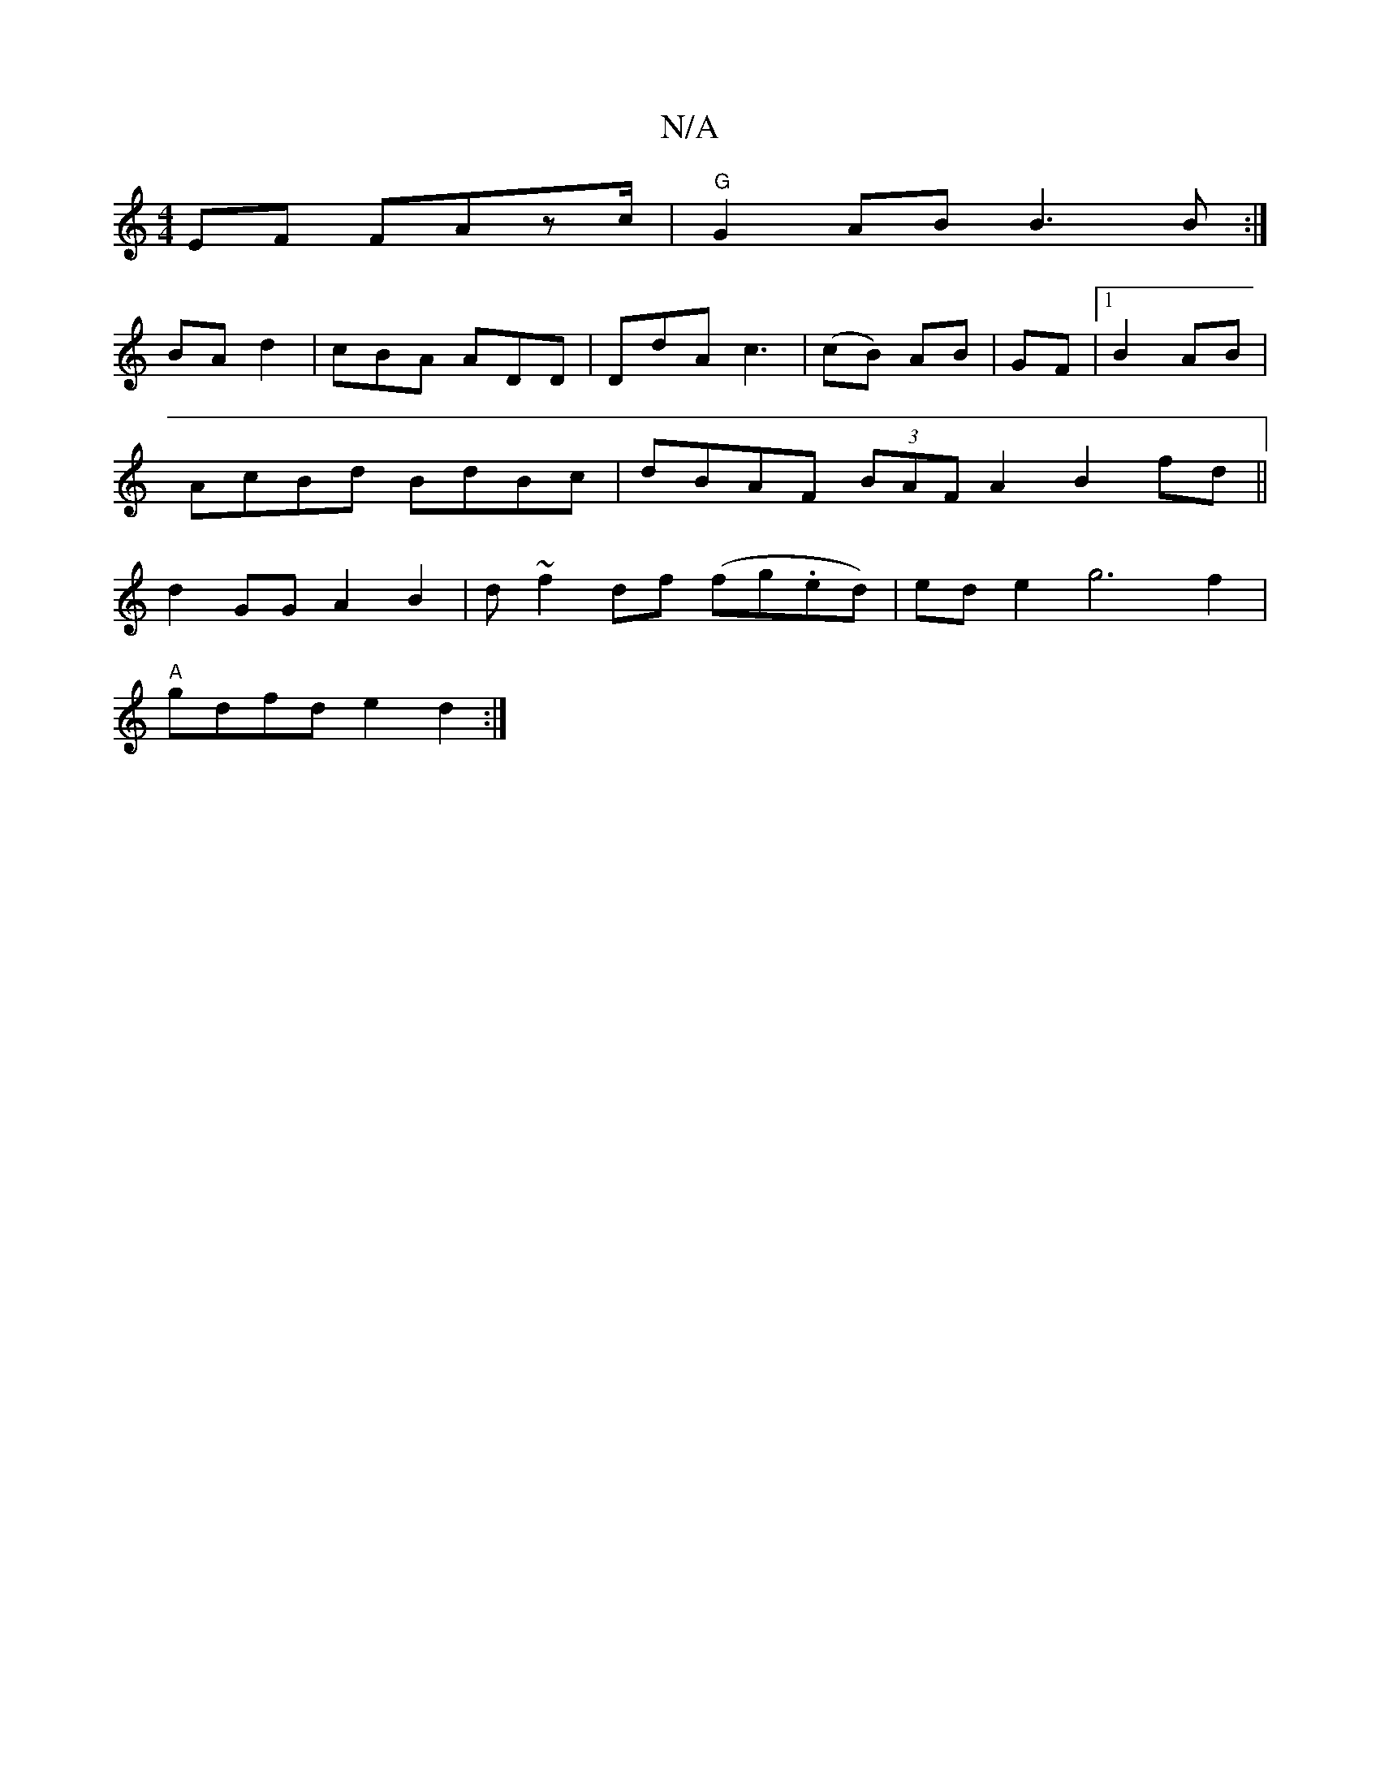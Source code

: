 X:1
T:N/A
M:4/4
R:N/A
K:Cmajor
2EF FAzc/|"G"G2AB B3B:|
BA d2|cBA ADD|DdA c3|(cB) AB|GF |1 B2AB | AcBd BdBc|dBAF (3BAF A2 B2fd||d2 GG A2 B2 | d~f2 df (fg.ed)|ed e2g6f2|
"A"gdfd e2 d2 :|

(3dcG dG B2|A4 :|
(3BAG G2|BGD E2FA :|
ede ag